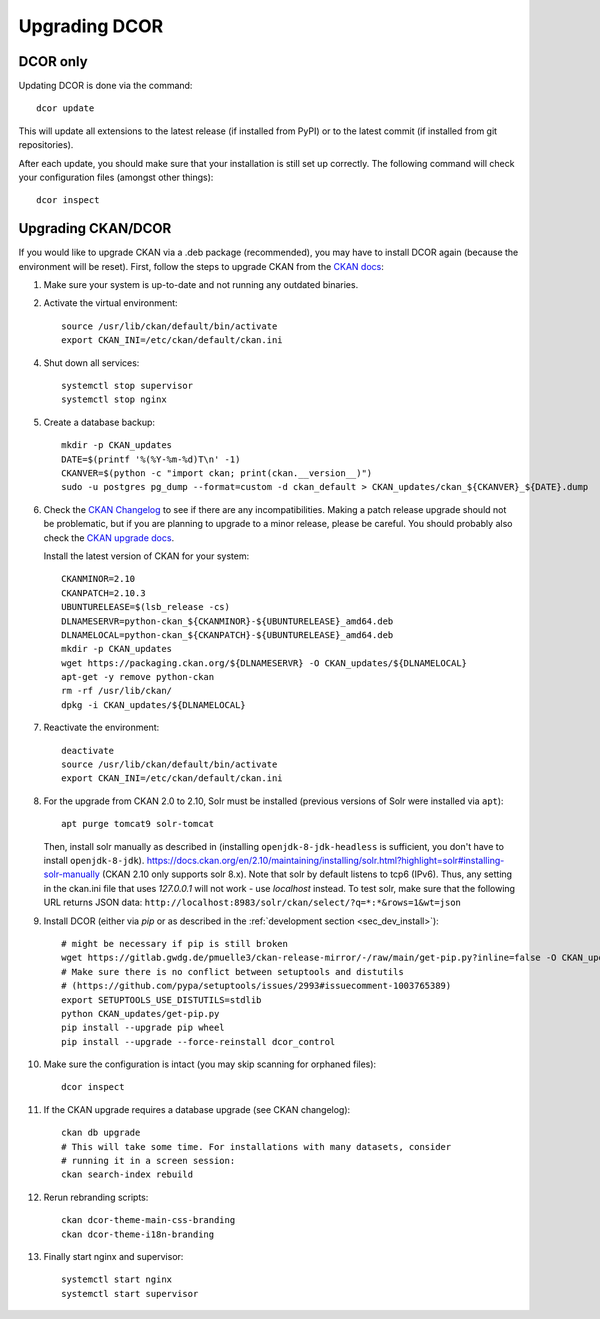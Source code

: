 ==============
Upgrading DCOR
==============

DCOR only
=========

Updating DCOR is done via the command::

    dcor update

This will update all extensions to the latest release (if installed from
PyPI) or to the latest commit (if installed from git repositories).

After each update, you should make sure that your installation is still set
up correctly. The following command will check your configuration files
(amongst other things)::

    dcor inspect


Upgrading CKAN/DCOR
===================

If you would like to upgrade CKAN via a .deb package (recommended), you may have
to install DCOR again (because the environment will be reset). First, follow the
steps to upgrade CKAN from the `CKAN docs
<https://docs.ckan.org/en/latest/maintaining/upgrading/index.html#upgrading>`_:

1. Make sure your system is up-to-date and not running any outdated binaries.

2. Activate the virtual environment::

     source /usr/lib/ckan/default/bin/activate
     export CKAN_INI=/etc/ckan/default/ckan.ini

4. Shut down all services::

     systemctl stop supervisor
     systemctl stop nginx

5. Create a database backup::

     mkdir -p CKAN_updates
     DATE=$(printf '%(%Y-%m-%d)T\n' -1)
     CKANVER=$(python -c "import ckan; print(ckan.__version__)")
     sudo -u postgres pg_dump --format=custom -d ckan_default > CKAN_updates/ckan_${CKANVER}_${DATE}.dump

6. Check the `CKAN Changelog <https://github.com/ckan/ckan/blob/master/CHANGELOG.rst>`_
   to see if there are any incompatibilities. Making a patch release upgrade should not be
   problematic, but if you are planning to upgrade to a minor release, please be careful.
   You should probably also check the `CKAN upgrade docs
   <https://docs.ckan.org/en/latest/maintaining/upgrading/index.html#upgrade-ckan>`_.

   Install the latest version of CKAN for your system::

     CKANMINOR=2.10
     CKANPATCH=2.10.3
     UBUNTURELEASE=$(lsb_release -cs)
     DLNAMESERVR=python-ckan_${CKANMINOR}-${UBUNTURELEASE}_amd64.deb
     DLNAMELOCAL=python-ckan_${CKANPATCH}-${UBUNTURELEASE}_amd64.deb
     mkdir -p CKAN_updates
     wget https://packaging.ckan.org/${DLNAMESERVR} -O CKAN_updates/${DLNAMELOCAL}
     apt-get -y remove python-ckan
     rm -rf /usr/lib/ckan/
     dpkg -i CKAN_updates/${DLNAMELOCAL}

7. Reactivate the environment::

     deactivate
     source /usr/lib/ckan/default/bin/activate
     export CKAN_INI=/etc/ckan/default/ckan.ini

8. For the upgrade from CKAN 2.0 to 2.10, Solr must be installed (previous versions of Solr were
   installed via ``apt``)::

     apt purge tomcat9 solr-tomcat

   Then, install solr manually as described in (installing ``openjdk-8-jdk-headless``
   is sufficient, you don't have to install ``openjdk-8-jdk``).
   https://docs.ckan.org/en/2.10/maintaining/installing/solr.html?highlight=solr#installing-solr-manually
   (CKAN 2.10 only supports solr 8.x).
   Note that solr by default listens to tcp6 (IPv6). Thus, any setting in the
   ckan.ini file that uses `127.0.0.1` will not work - use `localhost` instead.
   To test solr, make sure that the following URL returns JSON data:
   ``http://localhost:8983/solr/ckan/select/?q=*:*&rows=1&wt=json``

9. Install DCOR (either via `pip` or as described in
   the :ref:`development section <sec_dev_install>`)::

     # might be necessary if pip is still broken
     wget https://gitlab.gwdg.de/pmuelle3/ckan-release-mirror/-/raw/main/get-pip.py?inline=false -O CKAN_updates/get-pip.py
     # Make sure there is no conflict between setuptools and distutils
     # (https://github.com/pypa/setuptools/issues/2993#issuecomment-1003765389)
     export SETUPTOOLS_USE_DISTUTILS=stdlib
     python CKAN_updates/get-pip.py
     pip install --upgrade pip wheel
     pip install --upgrade --force-reinstall dcor_control

10. Make sure the configuration is intact (you may skip scanning for orphaned files)::

     dcor inspect

11. If the CKAN upgrade requires a database upgrade (see CKAN changelog)::

     ckan db upgrade
     # This will take some time. For installations with many datasets, consider
     # running it in a screen session:
     ckan search-index rebuild

12. Rerun rebranding scripts::

     ckan dcor-theme-main-css-branding
     ckan dcor-theme-i18n-branding

13. Finally start nginx and supervisor::

     systemctl start nginx
     systemctl start supervisor
